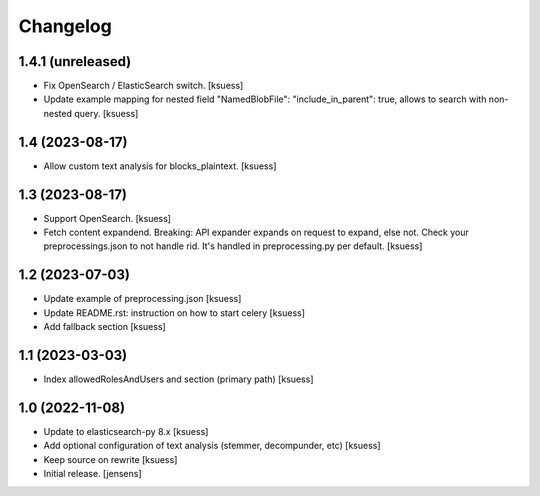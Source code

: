 Changelog
=========


1.4.1 (unreleased)
------------------

- Fix OpenSearch / ElasticSearch switch. [ksuess]
- Update example mapping for nested field "NamedBlobFile": 
  "include_in_parent": true, allows to search with non-nested query.
  [ksuess]


1.4 (2023-08-17)
----------------

- Allow custom text analysis for blocks_plaintext. [ksuess]


1.3 (2023-08-17)
----------------

- Support OpenSearch. [ksuess]
- Fetch content expandend. Breaking: API expander expands on request to expand, else not.
  Check your preprocessings.json to not handle rid. It's handled in preprocessing.py per default.
  [ksuess]


1.2 (2023-07-03)
----------------

- Update example of preprocessing.json [ksuess]
- Update README.rst: instruction on how to start celery [ksuess]
- Add fallback section [ksuess]


1.1 (2023-03-03)
----------------

- Index allowedRolesAndUsers and section (primary path) [ksuess]


1.0 (2022-11-08)
----------------

- Update to elasticsearch-py 8.x
  [ksuess]

- Add optional configuration of text analysis (stemmer, decompunder, etc)
  [ksuess]

- Keep source on rewrite 
  [ksuess]

- Initial release.
  [jensens]
